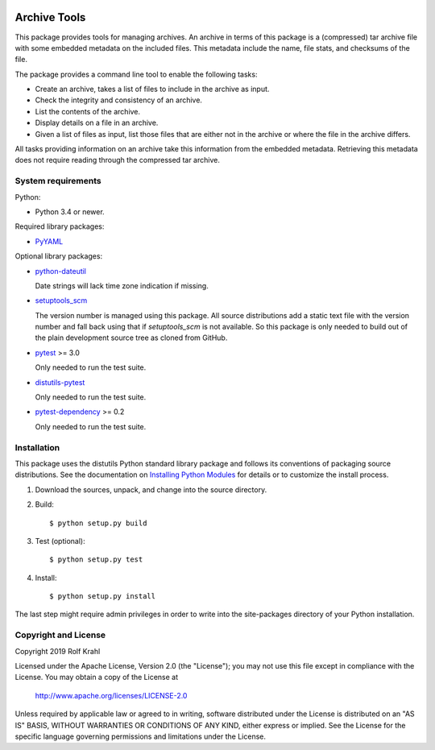 .. image:: https://travis-ci.org/RKrahl/archive-tools.svg?branch=master
   :target: https://travis-ci.org/RKrahl/archive-tools

Archive Tools
=============

This package provides tools for managing archives.  An archive in
terms of this package is a (compressed) tar archive file with some
embedded metadata on the included files.  This metadata include the
name, file stats, and checksums of the file.

The package provides a command line tool to enable the following
tasks:

+ Create an archive, takes a list of files to include in the archive
  as input.

+ Check the integrity and consistency of an archive.

+ List the contents of the archive.

+ Display details on a file in an archive.

+ Given a list of files as input, list those files that are either not
  in the archive or where the file in the archive differs.

All tasks providing information on an archive take this information
from the embedded metadata.  Retrieving this metadata does not require
reading through the compressed tar archive.


System requirements
-------------------

Python:

+ Python 3.4 or newer.

Required library packages:

+ `PyYAML`_

Optional library packages:

+ `python-dateutil`_

  Date strings will lack time zone indication if missing.

+ `setuptools_scm`_

  The version number is managed using this package.  All source
  distributions add a static text file with the version number and
  fall back using that if `setuptools_scm` is not available.  So this
  package is only needed to build out of the plain development source
  tree as cloned from GitHub.

+ `pytest`_ >= 3.0

  Only needed to run the test suite.

+ `distutils-pytest`_

  Only needed to run the test suite.

+ `pytest-dependency`_ >= 0.2

  Only needed to run the test suite.


Installation
------------

This package uses the distutils Python standard library package and
follows its conventions of packaging source distributions.  See the
documentation on `Installing Python Modules`_ for details or to
customize the install process.

1. Download the sources, unpack, and change into the source directory.

2. Build::

     $ python setup.py build

3. Test (optional)::

     $ python setup.py test

4. Install::

     $ python setup.py install

The last step might require admin privileges in order to write into
the site-packages directory of your Python installation.


Copyright and License
---------------------

Copyright 2019 Rolf Krahl

Licensed under the Apache License, Version 2.0 (the "License"); you
may not use this file except in compliance with the License.  You may
obtain a copy of the License at

    http://www.apache.org/licenses/LICENSE-2.0

Unless required by applicable law or agreed to in writing, software
distributed under the License is distributed on an "AS IS" BASIS,
WITHOUT WARRANTIES OR CONDITIONS OF ANY KIND, either express or
implied.  See the License for the specific language governing
permissions and limitations under the License.



.. _PyYAML: http://pyyaml.org/wiki/PyYAML
.. _python-dateutil: https://dateutil.readthedocs.io/en/stable/
.. _setuptools_scm: https://github.com/pypa/setuptools_scm/
.. _pytest: http://pytest.org/
.. _distutils-pytest: https://github.com/RKrahl/distutils-pytest
.. _pytest-dependency: https://pypi.python.org/pypi/pytest_dependency/
.. _Installing Python Modules: https://docs.python.org/3.7/install/
